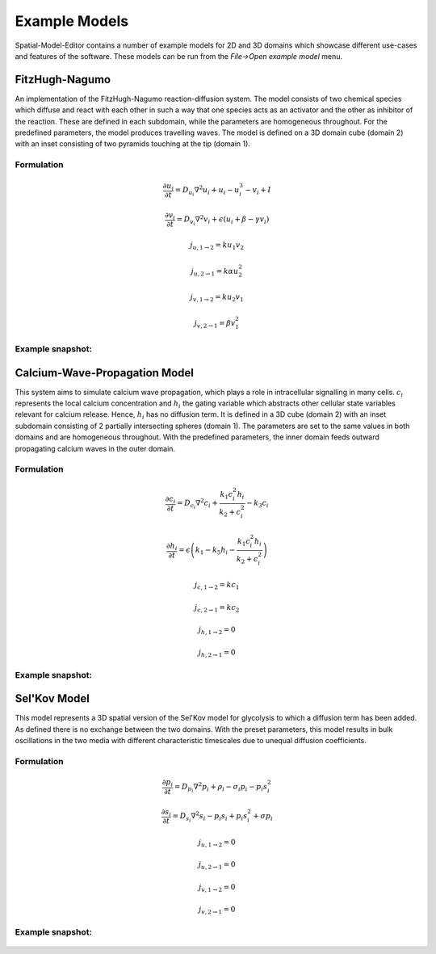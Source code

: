 Example Models
==============

Spatial-Model-Editor contains a number of example models for 2D and 3D domains which showcase different use-cases and features of the software.
These models can be run from the `File->Open example model` menu.

FitzHugh-Nagumo
---------------
An implementation of the FitzHugh-Nagumo reaction-diffusion system. The model consists of two chemical species which diffuse and react with each other in such a way that one species acts as an activator and the other as inhibitor of the reaction. These are defined in each subdomain, while the parameters are homogeneous throughout.
For the predefined parameters, the model produces travelling waves.
The model is defined on a 3D domain cube (domain 2) with an inset consisting of two pyramids touching at the tip (domain 1).

Formulation
^^^^^^^^^^^
.. math::
        &\frac{\partial u_{i}}{\partial t} = D_{u_{i}} \nabla^2 u_{i} + u_{i} - u_{i}^3 - v_{i} + I

        &\frac{\partial v_{i}}{\partial t} = D_{v_{i}} \nabla^2 v_{i} + \epsilon \left( u_{i} + \beta - \gamma v_{i} \right)

        &j_{u, 1 \rightarrow 2} = k u_{1} v_{2}

        &j_{u, 2 \rightarrow 1} = k \alpha u_{2}^{2}

        &j_{v, 1 \rightarrow 2} = k u_{2} v_{1}

        &j_{v, 2 \rightarrow 1} = \beta v_{1}^{2}

Example snapshot:
^^^^^^^^^^^^^^^^^
.. figure:: img/fitzhugh.png
   :alt: screenshot of the final step of the Fitzhugh-Nagumo example model



Calcium-Wave-Propagation Model
------------------------------
This system aims to simulate calcium wave propagation, which plays a role in intracellular signalling in many cells. :math:`c_{i}` represents the local calcium concentration and :math:`h_{i}` the gating variable which abstracts other cellular state variables relevant for calcium release. Hence, :math:`h_{i}` has no diffusion term. It is defined in a 3D cube (domain 2) with an inset subdomain consisting of 2 partially intersecting spheres (domain 1). The parameters are set to the same values in both domains and are homogeneous throughout.
With the predefined parameters, the inner domain feeds outward propagating calcium waves in the outer domain.

Formulation
^^^^^^^^^^^
.. math::
    &\frac{\partial c_{i}}{\partial t} = D_{c_{i}} \nabla^2 c_{i} + \frac{k_{1} c_{i}^{2} h_{i}}{k_{2} + c_{i}^{2}} - k_{3} c_{i}

    &\frac{\partial h_{i}}{\partial t} = \epsilon \left( k_{1} - k_{5} h_{i} - \frac{k_{1} c_{i}^{2} h_{i}}{k_{2} + c_{i}^{2}} \right)

    &j_{c, 1 \rightarrow 2} = k c_{1}

    &j_{c, 2 \rightarrow 1} = k c_{2}

    &j_{h, 1 \rightarrow 2} = 0

    &j_{h, 2 \rightarrow 1} = 0


Example snapshot:
^^^^^^^^^^^^^^^^^
.. figure:: img/calciumwave.png
   :alt: screenshot of the final step of the Calcium-wavepropagation example model


Sel'Kov Model
-------------
This model represents a 3D spatial version of the Sel'Kov model for glycolysis to which a diffusion term has been added. As defined there is no exchange between the two domains.
With the preset parameters, this model results in bulk oscillations in the two media with different characteristic timescales due to unequal diffusion coefficients.

Formulation
^^^^^^^^^^^
.. math::
    &\frac{\partial p_{i}}{\partial t} = D_{p_{i}} \nabla^2 p_{i} + \rho_{i} - \sigma_{i} p_{i} - p_{i} s_{i}^{2}

    &\frac{\partial s_{i}}{\partial t} = D_{s_{i}} \nabla^2 s_{i} - p_{i} s_{i} + p_{i} s_{i}^{2} + \sigma p_{i}

    &j_{u, 1 \rightarrow 2} = 0

    &j_{u, 2 \rightarrow 1} = 0

    &j_{v, 1 \rightarrow 2} = 0

    &j_{v, 2 \rightarrow 1} = 0

Example snapshot:
^^^^^^^^^^^^^^^^^
.. figure:: img/selkov.png
   :alt: screenshot of the final step of the Selkov-glycolysis oscillation example model
